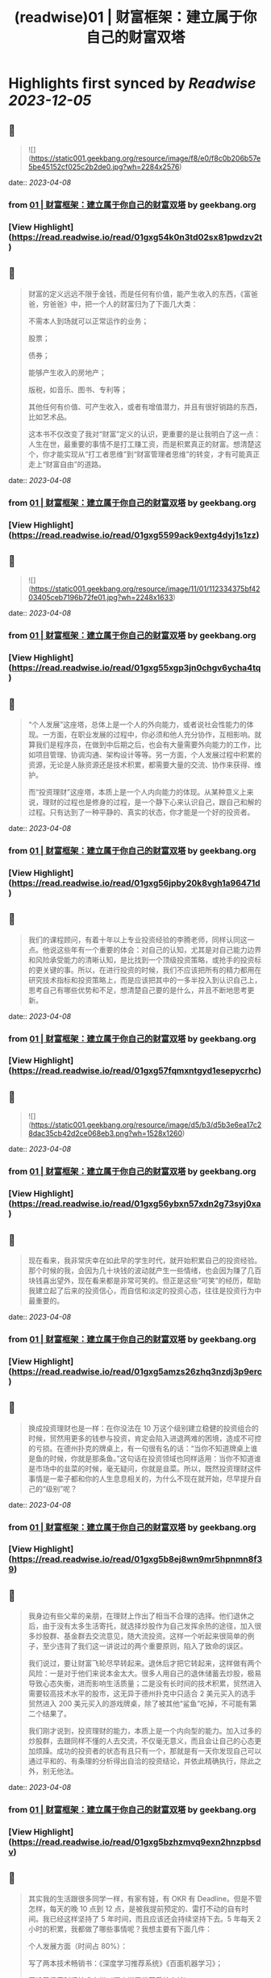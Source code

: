 :PROPERTIES:
:title: (readwise)01 | 财富框架：建立属于你自己的财富双塔
:END:

:PROPERTIES:
:author: [[geekbang.org]]
:full-title: "01 | 财富框架：建立属于你自己的财富双塔"
:category: [[articles]]
:url: https://time.geekbang.org/column/article/394326
:tags:[[gt/程序员的个人财富课]],
:image-url: https://static001.geekbang.org/resource/image/1a/c1/1a82b1ebeb0a1de737d6dbc3d09297c1.jpg
:END:

* Highlights first synced by [[Readwise]] [[2023-12-05]]
** 📌
#+BEGIN_QUOTE
![](https://static001.geekbang.org/resource/image/f8/e0/f8c0b206b57e5be45152cf025c2b2de0.jpg?wh=2284x2576) 
#+END_QUOTE
    date:: [[2023-04-08]]
*** from _01 | 财富框架：建立属于你自己的财富双塔_ by geekbang.org
*** [View Highlight](https://read.readwise.io/read/01gxg54k0n3td02sx81pwdzv2t)
** 📌
#+BEGIN_QUOTE
财富的定义远远不限于金钱，而是任何有价值，能产生收入的东西，《富爸爸，穷爸爸》中，把一个人的财富归为了下面几大类：

不需本人到场就可以正常运作的业务；

股票；

债券；

能够产生收入的房地产；

版税，如音乐、图书、专利等；

其他任何有价值、可产生收入，或者有增值潜力，并且有很好销路的东西，比如艺术品。

这本书不仅改变了我对“财富”定义的认识，更重要的是让我明白了这一点：人生在世，最重要的事情不是打工赚工资，而是积累真正的财富。想清楚这个，你才能实现从“打工者思维”到“财富管理者思维”的转变，才有可能真正走上“财富自由”的道路。 
#+END_QUOTE
    date:: [[2023-04-08]]
*** from _01 | 财富框架：建立属于你自己的财富双塔_ by geekbang.org
*** [View Highlight](https://read.readwise.io/read/01gxg5599ack9extg4dyj1s1zz)
** 📌
#+BEGIN_QUOTE
![](https://static001.geekbang.org/resource/image/11/01/112334375bf4203405ceb7196b72fe01.jpg?wh=2248x1633) 
#+END_QUOTE
    date:: [[2023-04-08]]
*** from _01 | 财富框架：建立属于你自己的财富双塔_ by geekbang.org
*** [View Highlight](https://read.readwise.io/read/01gxg55xgp3jn0chgv6ycha4tq)
** 📌
#+BEGIN_QUOTE
“个人发展”这座塔，总体上是一个人的外向能力，或者说社会性能力的体现。一方面，在职业发展的过程中，你必须和他人充分协作，互相影响。就算我们是程序员，在做到中后期之后，也会有大量需要外向能力的工作，比如项目管理、协调沟通、架构设计等等。另一方面，个人发展过程中积累的资源，无论是人脉资源还是技术积累，都需要大量的交流、协作来获得、维护。

而“投资理财”这座塔，本质上是一个人内向能力的体现。从某种意义上来说，理财的过程也是修身的过程，是一个静下心来认识自己，跟自己和解的过程。只有达到了一种平静的、真实的状态，你才能是一个好的投资者。 
#+END_QUOTE
    date:: [[2023-04-08]]
*** from _01 | 财富框架：建立属于你自己的财富双塔_ by geekbang.org
*** [View Highlight](https://read.readwise.io/read/01gxg56jpby20k8vgh1a96471d)
** 📌
#+BEGIN_QUOTE
我们的课程顾问，有着十年以上专业投资经验的李腾老师，同样认同这一点。他说这些年有一个重要的体会：对自己的认知，尤其是对自己能力边界和风险承受能力的清晰认知，是比找到一个顶级投资策略，或抢手的投资标的更关键的事。所以，在进行投资的时候，我们不应该把所有的精力都用在研究技术指标和投资策略上，而是应该把其中的一多半投入到认识自己上，思考自己有哪些优势和不足，想清楚自己要的是什么，并且不断地思考更新。 
#+END_QUOTE
    date:: [[2023-04-08]]
*** from _01 | 财富框架：建立属于你自己的财富双塔_ by geekbang.org
*** [View Highlight](https://read.readwise.io/read/01gxg57fqmxntgyd1esepycrhc)
** 📌
#+BEGIN_QUOTE
![](https://static001.geekbang.org/resource/image/d5/b3/d5b3e6ea17c28dac35cb42d2ce068eb3.png?wh=1528x1260) 
#+END_QUOTE
    date:: [[2023-04-08]]
*** from _01 | 财富框架：建立属于你自己的财富双塔_ by geekbang.org
*** [View Highlight](https://read.readwise.io/read/01gxg56ybxn57xdn2g73syj0xa)
** 📌
#+BEGIN_QUOTE
现在看来，我非常庆幸在如此早的学生时代，就开始积累自己的投资经验。那个时候的我，会因为几十块钱的波动就产生一些情绪，也会因为赚了几百块钱喜出望外，现在看来都是非常可笑的。但正是这些“可笑”的经历，帮助我建立起了后来的投资信心，而自信和淡定的投资心态，往往是投资行为中最重要的。 
#+END_QUOTE
    date:: [[2023-04-08]]
*** from _01 | 财富框架：建立属于你自己的财富双塔_ by geekbang.org
*** [View Highlight](https://read.readwise.io/read/01gxg5amzs26zhq3nzdj3p9erc)
** 📌
#+BEGIN_QUOTE
换成投资理财也是一样：在你没法在 10 万这个级别建立稳健的投资组合的时候，贸然用更多的钱参与投资，肯定会陷入进退两难的困境，造成不可控的亏损。在德州扑克的牌桌上，有一句很有名的话：“当你不知道牌桌上谁是鱼的时候，你就是那条鱼。”这句话在投资领域也同样适用：当你不知道谁是市场中的韭菜的时候，毫无疑问，你就是韭菜。所以，既然投资理财这件事情是一辈子都和你的人生息息相关的，为什么不现在就开始，尽早提升自己的“级别”呢？ 
#+END_QUOTE
    date:: [[2023-04-08]]
*** from _01 | 财富框架：建立属于你自己的财富双塔_ by geekbang.org
*** [View Highlight](https://read.readwise.io/read/01gxg5b8ej8wn9mr5hpnmn8f39)
** 📌
#+BEGIN_QUOTE
我身边有些父辈的亲朋，在理财上作出了相当不合理的选择。他们退休之后，由于没有太多生活寄托，就选择炒股作为自己发挥余热的途径，加入很多炒股群、基金群去交流意见，随大流投资。这样一个听起来很简单的例子，至少违背了我们这一讲说过的两个重要原则，陷入了致命的误区。

我们说过，要让财富飞轮尽早转起来。退休后才把它转起来，这样做有两个风险：一是对于他们来说本金太大。很多人用自己的退休储蓄去炒股，极易导致心态失衡，进而影响生活质量；二是没有长时间的技术积累，贸然进入需要较高技术水平的股市，这无异于德州扑克中只适合 2 美元买入的选手贸然进入 200 美元买入的游戏牌桌，除了被其他“鲨鱼”吃掉，不可能有第二个结果了。

我们刚才说到，投资理财的能力，本质上是一个内向型的能力。加入过多的炒股群，去跟同样不懂的人去交流，不仅毫无意义，而且会让自己的心态更加烦躁。成功的投资者的状态有且只有一个，那就是有一天你发现自己可以通过平和的、有条理的分析得出自洽的投资结论，并依此精确执行，除此之外，别无他法。 
#+END_QUOTE
    date:: [[2023-04-08]]
*** from _01 | 财富框架：建立属于你自己的财富双塔_ by geekbang.org
*** [View Highlight](https://read.readwise.io/read/01gxg5bzhzmvq9exn2hnzpbsdv)
** 📌
#+BEGIN_QUOTE
其实我的生活跟很多同学一样，有家有娃，有 OKR 有 Deadline。但是不管怎样，每天的晚 10 点到 12 点，是被我提前预定的、雷打不动的自有时间。我已经这样坚持了 5 年时间，而且应该还会持续坚持下去。5 年每天 2 小时的积累，我都做了哪些事情呢？我想主要有下面几件：

个人发展方面（时间占 80%）：

写了两本技术畅销书：《深度学习推荐系统》《百面机器学习》；

开设了极客时间技术专栏《深度学习推荐系统实战》；

跟踪推荐系统和计算广告业界前沿，更新《王喆的机器学习笔记》知乎专栏和公众号；

不定期受邀做技术分享、会议审稿、举办 Workshop、业界访谈等活动。

投资理财方面（时间占 20%）：

跟李腾进行每周一次的投资经验讨论，更新《科学投资》知乎专栏和公众号；

开设了极客时间理财专栏《程序员的个人财富课》；

每周花一个小时复盘上一周的投资状况，调整资金布局，只做中长线投资，当前的资金分布主要在房产、A 股、美股和大宗商品类 ETF；

根据即时发生的较重大事件，不定期进行临时的资金布局调整。 
#+END_QUOTE
    date:: [[2023-04-08]]
*** from _01 | 财富框架：建立属于你自己的财富双塔_ by geekbang.org
*** [View Highlight](https://read.readwise.io/read/01gxg5cyk0j7nz8wh6ygqeebsn)
** 📌
#+BEGIN_QUOTE
我的时间分配原则是这样的：第一，绝不混淆工作时间和财富管理的时间，做坚决的隔离，防止精力分散；第二，跟时间做朋友，保持每天的短时间投入和累计的长时间投入；第三，坚决固定自己进行财富管理的时间，没有重大的工作和个人意外事件，雷打不动地在财富管理的时间做财富管理的事情。 
#+END_QUOTE
    date:: [[2023-04-08]]
*** from _01 | 财富框架：建立属于你自己的财富双塔_ by geekbang.org
*** [View Highlight](https://read.readwise.io/read/01gxg5d9hv4fxgv4wrb281c9yb)